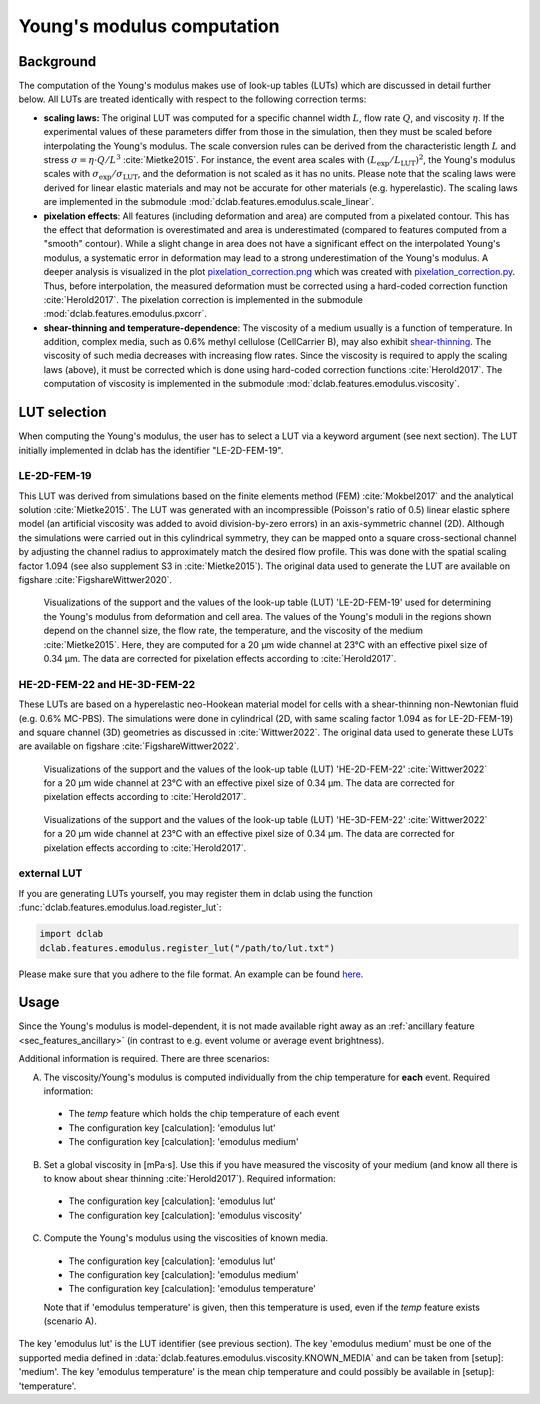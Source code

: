 .. _sec_av_emodulus:

===========================
Young's modulus computation
===========================


Background
==========
The computation of the Young's modulus makes use of look-up tables (LUTs)
which are discussed in detail further below. All LUTs are treated identically
with respect to the following correction terms:

- **scaling laws:** The original LUT was computed for a specific
  channel width :math:`L`, flow rate :math:`Q`, and viscosity :math:`\eta`.
  If the experimental values of these parameters differ from those in
  the simulation, then they must be scaled before interpolating the
  Young's modulus. The scale conversion rules can be derived from the
  characteristic length :math:`L` and stress :math:`\sigma=\eta \cdot Q/L^3`
  :cite:`Mietke2015`. For instance, the event area scales with
  :math:`(L_\text{exp}/L_\text{LUT})^2`, the Young's modulus scales with
  :math:`\sigma_\text{exp}/\sigma_\text{LUT}`, and the deformation is not scaled
  as it has no units. Please note that the scaling laws were derived for
  linear elastic materials and may not be accurate for other materials
  (e.g. hyperelastic). The scaling laws are implemented in the submodule
  :mod:`dclab.features.emodulus.scale_linear`.

- **pixelation effects**: All features (including deformation and area) are
  computed from a pixelated contour. This has the effect that deformation
  is overestimated and area is underestimated (compared to features computed
  from a "smooth" contour). While a slight change in area does not have a
  significant effect on the interpolated Young's modulus, a systematic error
  in deformation may lead to a strong underestimation of the Young's modulus.
  A deeper analysis is visualized in the plot
  `pixelation_correction.png <https://github.com/DC-analysis/dclab/blob/master/scripts/pixelation_correction.png>`_
  which was created with
  `pixelation_correction.py <https://github.com/DC-analysis/dclab/blob/master/scripts/pixelation_correction.py>`_.
  Thus, before interpolation, the measured deformation must be corrected
  using a hard-coded correction function :cite:`Herold2017`.
  The pixelation correction is implemented in the submodule
  :mod:`dclab.features.emodulus.pxcorr`.

- **shear-thinning and temperature-dependence**: The viscosity of a medium
  usually is a function of temperature. In addition, complex media, such as
  0.6\% methyl cellulose (CellCarrier B), may also exhibit
  `shear-thinning <https://en.wikipedia.org/wiki/Shear_thinning>`_.
  The viscosity of such media decreases with increasing flow rates. Since the
  viscosity is required to apply the scaling laws (above), it must be
  corrected which is done using hard-coded correction functions
  :cite:`Herold2017`. The computation of viscosity is implemented in the
  submodule :mod:`dclab.features.emodulus.viscosity`.


LUT selection
=============
When computing the Young's modulus, the user has to select a LUT via a
keyword argument (see next section). The LUT initially implemented in dclab
has the identifier "LE-2D-FEM-19".


LE-2D-FEM-19
------------
This LUT was derived from simulations based on the finite elements method (FEM)
:cite:`Mokbel2017` and the analytical solution :cite:`Mietke2015`.
The LUT was generated with an incompressible (Poisson's ratio of 0.5)
linear elastic sphere model (an artificial viscosity was added to
avoid division-by-zero errors) in an axis-symmetric channel (2D).
Although the simulations were carried out in this cylindrical symmetry,
they can be mapped onto a square cross-sectional channel by adjusting
the channel radius to approximately match the desired flow profile.
This was done with the spatial scaling factor 1.094
(see also supplement S3 in :cite:`Mietke2015`). The original data
used to generate the LUT are available on figshare :cite:`FigshareWittwer2020`.


.. figure:: figures/emodulus_20um_LE-2D-FEM-19.png
    :target: images/emodulus_20um_LE-2D-FEM-19.png

    Visualizations of the support and the values of the look-up table (LUT)
    'LE-2D-FEM-19' used for determining the Young's modulus from deformation and
    cell area. The values of the Young's moduli in the regions
    shown depend on the channel size, the flow rate, the temperature,
    and the viscosity of the medium :cite:`Mietke2015`.
    Here, they are computed for a 20 µm wide channel at 23°C with an
    effective pixel size of 0.34 µm. The data are corrected for pixelation
    effects according to :cite:`Herold2017`.


HE-2D-FEM-22 and HE-3D-FEM-22
-----------------------------
These LUTs are based on a hyperelastic neo-Hookean material model for
cells with a shear-thinning non-Newtonian fluid (e.g. 0.6% MC-PBS).
The simulations were done in cylindrical (2D, with same scaling factor 1.094
as for LE-2D-FEM-19) and square channel (3D) geometries as discussed
in :cite:`Wittwer2022`. The original data used to generate these LUTs are
available on figshare :cite:`FigshareWittwer2022`.

.. figure:: figures/emodulus_20um_HE-2D-FEM-22.png
    :target: images/emodulus_20um_HE-2D-FEM-22.png

    Visualizations of the support and the values of the look-up table (LUT)
    'HE-2D-FEM-22' :cite:`Wittwer2022` for a 20 µm wide channel at 23°C with an
    effective pixel size of 0.34 µm. The data are corrected for pixelation
    effects according to :cite:`Herold2017`.


.. figure:: figures/emodulus_20um_HE-3D-FEM-22.png
    :target: images/emodulus_20um_HE-3D-FEM-22.png

    Visualizations of the support and the values of the look-up table (LUT)
    'HE-3D-FEM-22' :cite:`Wittwer2022` for a 20 µm wide channel at 23°C with an
    effective pixel size of 0.34 µm. The data are corrected for pixelation
    effects according to :cite:`Herold2017`.


external LUT
------------
If you are generating LUTs yourself, you may register them in dclab using
the function :func:`dclab.features.emodulus.load.register_lut`:

.. code:: python

    import dclab
    dclab.features.emodulus.register_lut("/path/to/lut.txt")

Please make sure that you adhere to the file format. An example can be found
`here <https://github.com/DC-analysis/dclab/blob/master/dclab/features/emodulus/emodulus_lut_LE-2D-FEM-19.txt>`_.



Usage
=====
Since the Young's modulus is model-dependent, it is not made available
right away as an :ref:`ancillary feature <sec_features_ancillary>`
(in contrast to e.g. event volume or average event brightness).

.. ipython::

    In [1]: import dclab

    In [2]: ds = dclab.new_dataset("data/example.rtdc")

    # "False", because we have not set any additional information.
    In [3]: "emodulus" in ds

Additional information is required. There are three scenarios:

A) The viscosity/Young's modulus is computed individually from the chip
   temperature for **each** event. Required information:

  - The `temp` feature which holds the chip temperature of each event
  - The configuration key [calculation]: 'emodulus lut'
  - The configuration key [calculation]: 'emodulus medium'

B) Set a global viscosity in [mPa·s]. Use this if you have measured the
   viscosity of your medium (and know all there is to know about shear
   thinning :cite:`Herold2017`). Required information:

  - The configuration key [calculation]: 'emodulus lut'
  - The configuration key [calculation]: 'emodulus viscosity'

C) Compute the Young's modulus using the viscosities of known media.

  - The configuration key [calculation]: 'emodulus lut'
  - The configuration key [calculation]: 'emodulus medium'
  - The configuration key [calculation]: 'emodulus temperature'

  Note that if 'emodulus temperature' is given, then this temperature
  is used, even if the `temp` feature exists (scenario A).

The key 'emodulus lut' is the LUT identifier (see previous section).
The key 'emodulus medium' must be one of the supported media defined in
:data:`dclab.features.emodulus.viscosity.KNOWN_MEDIA` and can be
taken from [setup]: 'medium'.
The key 'emodulus temperature' is the mean chip temperature and
could possibly be available in [setup]: 'temperature'.


.. plot::

    import matplotlib.pylab as plt

    import dclab

    ds = dclab.new_dataset("data/example.rtdc")

    # Add additional information. We cannot go for (A), because this example
    # does not have the temperature feature (`"temp" not in ds`). We go for
    # (C), because the beads were measured in a known medium.
    ds.config["calculation"]["emodulus lut"] = "LE-2D-FEM-19"
    ds.config["calculation"]["emodulus medium"] = ds.config["setup"]["medium"]
    ds.config["calculation"]["emodulus temperature"] = 23.0  # a guess

    # Plot a few features
    ax1 = plt.subplot(121)
    ax1.plot(ds["deform"], ds["emodulus"], ".", color="k", markersize=1, alpha=.3)
    ax1.set_ylim(0.1, 5)
    ax1.set_xlim(0.005, 0.145)
    ax1.set_xlabel(dclab.dfn.get_feature_label("deform"))
    ax1.set_ylabel(dclab.dfn.get_feature_label("emodulus"))

    ax2 = plt.subplot(122)
    ax2.plot(ds["area_um"], ds["emodulus"], ".", color="k", markersize=1, alpha=.3)
    ax2.set_ylim(0.1, 5)
    ax2.set_xlim(30, 120)
    ax2.set_xlabel(dclab.dfn.get_feature_label("area_um"))

    plt.show()
